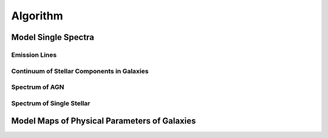 Algorithm
=========

Model Single Spectra
---------------------------

Emission Lines
~~~~~~~~~~~~~~

Continuum of Stellar Components in Galaxies
~~~~~~~~~~~~~~~~~~~~~~~~~~~~~~~~~~~~~~~~~~~

Spectrum of AGN
~~~~~~~~~~~~~~~

Spectrum of Single Stellar
~~~~~~~~~~~~~~~~~~~~~~~~~~

Model Maps of Physical Parameters of Galaxies
---------------------------------------------